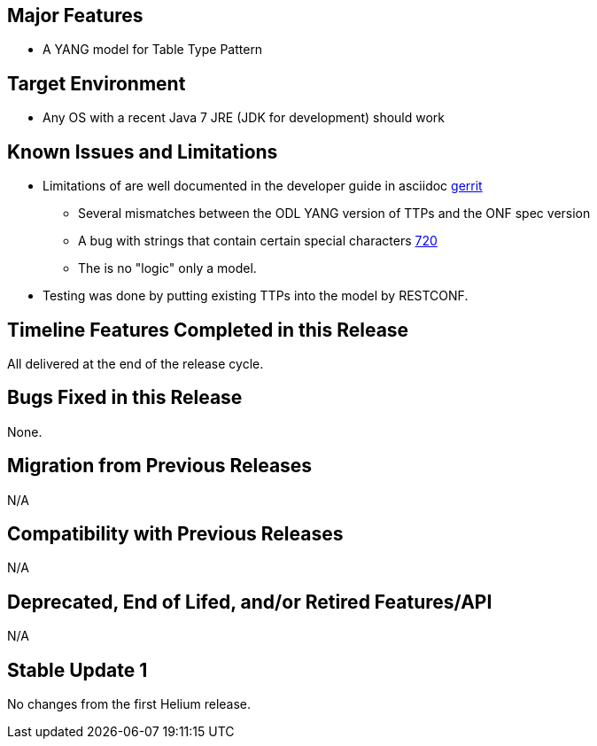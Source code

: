 [[major-features]]
== Major Features

* A YANG model for Table Type Pattern

[[target-environment]]
== Target Environment

* Any OS with a recent Java 7 JRE (JDK for development) should work

[[known-issues-and-limitations]]
== Known Issues and Limitations

* Limitations of are well documented in the developer guide in asciidoc
https://git.opendaylight.org/gerrit/#/c/11560/[gerrit]
** Several mismatches between the ODL YANG version of TTPs and the ONF
spec version
** A bug with strings that contain certain special characters
https://bugs.opendaylight.org/show_bug.cgi?id=720|Bug[720]
** The is no "logic" only a model.
* Testing was done by putting existing TTPs into the model by RESTCONF.

[[timeline-features-completed-in-this-release]]
== Timeline Features Completed in this Release

All delivered at the end of the release cycle.

[[bugs-fixed-in-this-release]]
== Bugs Fixed in this Release

None.

[[migration-from-previous-releases]]
== Migration from Previous Releases

N/A

[[compatibility-with-previous-releases]]
== Compatibility with Previous Releases

N/A

[[deprecated-end-of-lifed-andor-retired-featuresapi]]
== Deprecated, End of Lifed, and/or Retired Features/API

N/A

[[stable-update-1]]
== Stable Update 1

No changes from the first Helium release.
